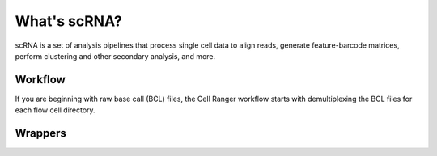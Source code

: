 ##################################################
What's scRNA?
##################################################

scRNA is a set of analysis pipelines that process single cell data
to align reads, generate feature-barcode matrices,
perform clustering and other secondary analysis, and more.


**************************************************
Workflow
**************************************************

If you are beginning with raw base call (BCL) files,
the Cell Ranger workflow starts with demultiplexing the BCL files
for each flow cell directory.



*********************************************
Wrappers
*********************************************


